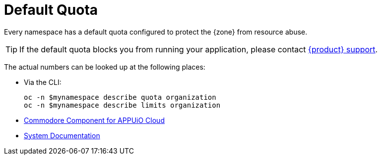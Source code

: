 = Default Quota

Every namespace has a default quota configured to protect the {zone} from resource abuse.

TIP: If the default quota blocks you from running your application, please contact xref:contact.adoc[{product} support].

The actual numbers can be looked up at the following places:

* Via the CLI:
+
[source,bash]
----
oc -n $mynamespace describe quota organization
oc -n $mynamespace describe limits organization
----
* https://github.com/appuio/component-appuio-cloud/blob/master/class/defaults.yml#L37[Commodore Component for APPUiO Cloud]
* https://kb.vshn.ch/appuio-cloud/references/quality-requirements/performance/resource-quota.html[System Documentation]
